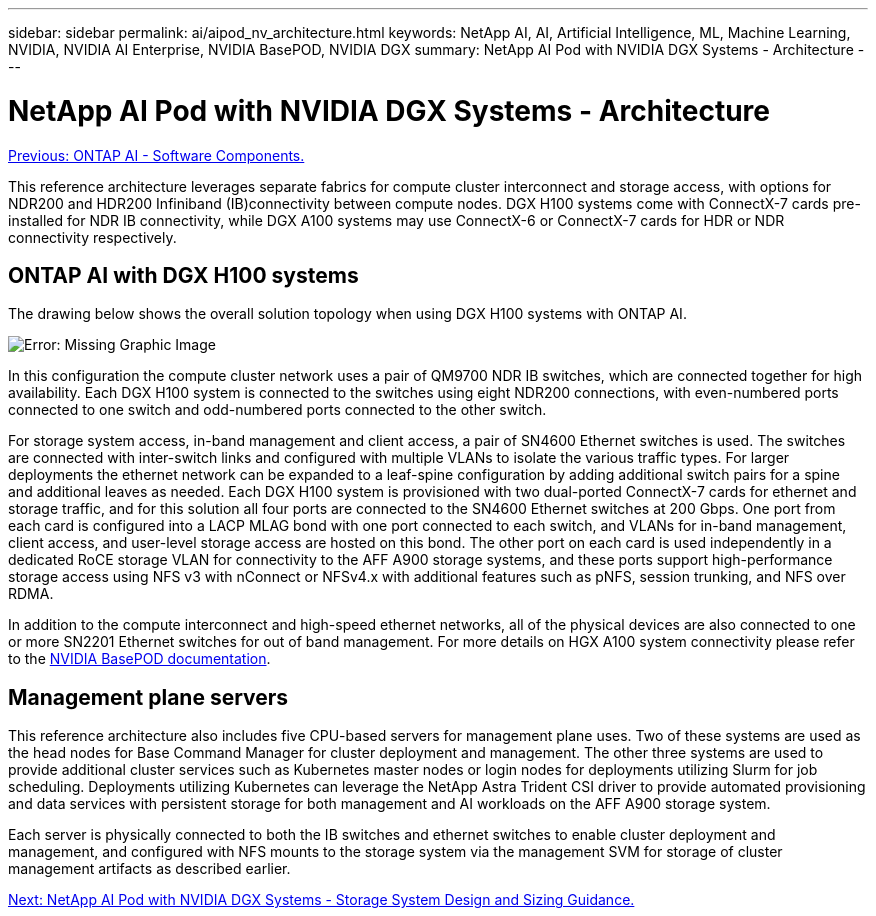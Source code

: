 ---
sidebar: sidebar
permalink: ai/aipod_nv_architecture.html
keywords: NetApp AI, AI, Artificial Intelligence, ML, Machine Learning, NVIDIA, NVIDIA AI Enterprise, NVIDIA BasePOD, NVIDIA DGX
summary: NetApp AI Pod with NVIDIA DGX Systems - Architecture
---

= NetApp AI Pod with NVIDIA DGX Systems - Architecture
:hardbreaks:
:nofooter:
:icons: font
:linkattrs:
:imagesdir: ./../media/

link:aipod_nv_sw_components.html[Previous: ONTAP AI - Software Components.]

This reference architecture leverages separate fabrics for compute cluster interconnect and storage access, with options for NDR200 and HDR200 Infiniband (IB)connectivity between compute nodes. DGX H100 systems come with ConnectX-7 cards pre-installed for NDR IB connectivity, while DGX A100 systems may use ConnectX-6 or ConnectX-7 cards for HDR or NDR connectivity respectively. 

== ONTAP AI with DGX H100 systems

The drawing below shows the overall solution topology when using DGX H100 systems with ONTAP AI. 

image:oai_H100_topo.png[Error: Missing Graphic Image]

In this configuration the compute cluster network uses a pair of QM9700 NDR IB switches, which are connected together for high availability. Each DGX H100 system is connected to the switches using eight NDR200 connections, with even-numbered ports connected to one switch and odd-numbered ports connected to the other switch. 

For storage system access, in-band management and client access, a pair of SN4600 Ethernet switches is used. The switches are connected with inter-switch links and configured with multiple VLANs to isolate the various traffic types. For larger deployments the ethernet network can be expanded to a leaf-spine configuration by adding additional switch pairs for a spine and additional leaves as needed. Each DGX H100 system is provisioned with two dual-ported ConnectX-7 cards for ethernet and storage traffic, and for this solution all four ports are connected to the SN4600 Ethernet switches at 200 Gbps. One port from each card is configured into a LACP MLAG bond with one port connected to each switch, and VLANs for in-band management, client access, and user-level storage access are hosted on this bond. The other port on each card is used independently in a dedicated RoCE storage VLAN for connectivity to the AFF A900 storage systems, and these ports support high-performance storage access using NFS v3 with nConnect or NFSv4.x with additional features such as pNFS, session trunking, and NFS over RDMA. 

In addition to the compute interconnect and high-speed ethernet networks, all of the physical devices are also connected to one or more SN2201 Ethernet switches for out of band management.  For more details on HGX A100 system connectivity please refer to the link:https://nvdam.widen.net/s/nfnjflmzlj/nvidia-dgx-basepod-reference-architecture[NVIDIA BasePOD documentation]. 

== Management plane servers

This reference architecture also includes five CPU-based servers for management plane uses. Two of these systems are used as the head nodes for Base Command Manager for cluster deployment and management. The other three systems are used to provide additional cluster services such as Kubernetes master nodes or login nodes for deployments utilizing Slurm for job scheduling. Deployments utilizing Kubernetes can leverage the NetApp Astra Trident CSI driver to provide automated provisioning and data services with persistent storage for both management and AI workloads on the AFF A900 storage system. 

Each server is physically connected to both the IB switches and ethernet switches to enable cluster deployment and management, and configured with NFS mounts to the storage system via the management SVM for storage of cluster management artifacts as described earlier. 

 
link:aipod_nv_storage.html[Next: NetApp AI Pod with NVIDIA DGX Systems - Storage System Design and Sizing Guidance.]